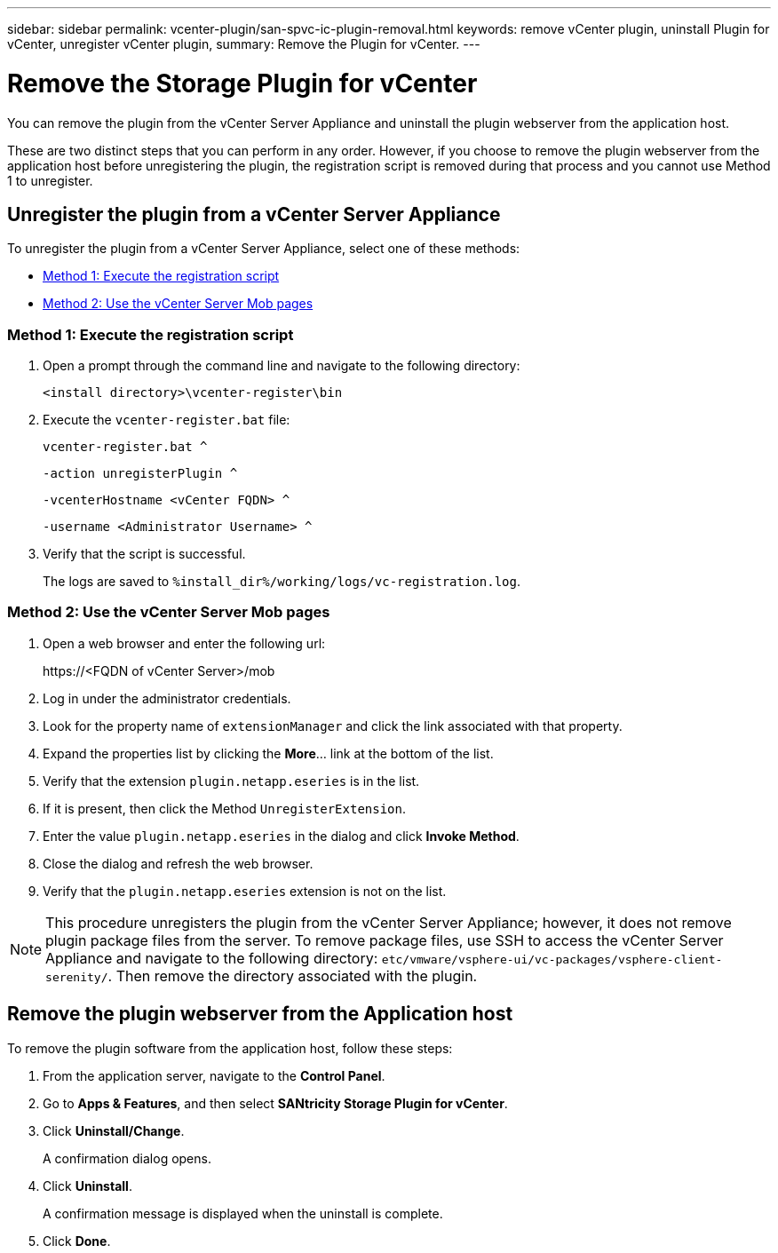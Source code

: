 ---
sidebar: sidebar
permalink: vcenter-plugin/san-spvc-ic-plugin-removal.html
keywords: remove vCenter plugin, uninstall Plugin for vCenter, unregister vCenter plugin,
summary: Remove the Plugin for vCenter.
---

= Remove the Storage Plugin for vCenter
:hardbreaks:
:nofooter:
:icons: font
:linkattrs:
:imagesdir: ./media/

[.lead]
You can remove the plugin from the vCenter Server Appliance and uninstall the plugin webserver from the application host.

These are two distinct steps that you can perform in any order. However, if you choose to remove the plugin webserver from the application host before unregistering the plugin, the registration script is removed during that process and you cannot use Method 1 to unregister.

== Unregister the plugin from a vCenter Server Appliance

To unregister the plugin from a vCenter Server Appliance, select one of these methods:

* <<Method 1: Execute the registration script>>
* <<Method 2: Use the vCenter Server Mob pages>>

=== Method 1: Execute the registration script

. Open a prompt through the command line and navigate to the following directory:
+
`<install directory>\vcenter-register\bin`

. Execute the `vcenter-register.bat` file:
+
`vcenter-register.bat ^`
+
`-action unregisterPlugin ^`
+
`-vcenterHostname <vCenter FQDN> ^`
+
`-username <Administrator Username> ^`

. Verify that the script is successful.
+
The logs are saved to `%install_dir%/working/logs/vc-registration.log`.

=== Method 2: Use the vCenter Server Mob pages

. Open a web browser and enter the following url:
+
++ https://<FQDN of vCenter Server>/mob ++

. Log in under the administrator credentials.
. Look for the property name of `extensionManager` and click the link associated with that property.
. Expand the properties list by clicking the *More*… link at the bottom of the list.
. Verify that the extension `plugin.netapp.eseries` is in the list.
. If it is present, then click the Method `UnregisterExtension`.
. Enter the value `plugin.netapp.eseries` in the dialog and click *Invoke Method*.
. Close the dialog and refresh the web browser.
. Verify that the `plugin.netapp.eseries` extension is not on the list.

[NOTE]
This procedure unregisters the plugin from the vCenter Server Appliance;  however,  it does not remove plugin package files from the server. To remove package files, use SSH to access the vCenter Server Appliance and navigate to the following directory: `etc/vmware/vsphere-ui/vc-packages/vsphere-client-serenity/`. Then remove the directory associated with the plugin.

== Remove the plugin webserver from the Application host

To remove the plugin software from the application host, follow these steps:

. From the application server, navigate to the *Control Panel*.
. Go to *Apps & Features*, and then select *SANtricity Storage Plugin for vCenter*.
. Click *Uninstall/Change*.
+
A confirmation dialog opens.

. Click *Uninstall*.
+
A confirmation message is displayed when the uninstall is complete.

. Click *Done*.
